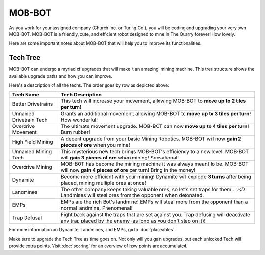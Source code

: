 =======
MOB-BOT
=======

.. image:: ./_static/gifs/church_bot.gif
   :width: 200

.. image:: ./_static/gifs/turing_bot.gif
   :width: 200
   :align: right


As you work for your assigned company (Church Inc. or Turing Co.), you will be coding and upgrading your very
own MOB-BOT. MOB-BOT is a friendly, cute, and efficient robot designed to mine in The Quarry forever! How lovely.

Here are some important notes about MOB-BOT that will help you to improve its functionalities.


Tech Tree
---------

MOB-BOT can undergo a myriad of upgrades that will make it an amazing, mining machine. This tree structure shows
the available upgrade paths and how you can improve.

.. image:: ./_static/images/tech-tree-backdrop.png
   :width: 95%
   :align: center

.. |bdt| image:: ./_static/images/better_drivetrains.png
   :width: 80%
.. |udt| image:: ./_static/images/unnamed_drivetrain_tech.png
   :width: 80%
.. |om| image:: ./_static/images/overdrive_movement.png
   :width: 80%
.. |hym| image:: ./_static/images/high_yield_mining.png
   :width: 80%
.. |umt| image:: ./_static/images/unnamed_mining_tech.png
   :width: 80%
.. |omining| image:: ./_static/images/overdrive_mining.png
   :width: 80%
.. |dyn| image:: ./_static/images/dynamite.png
   :width: 80%
.. |lm| image:: ./_static/images/landmine.png
   :width: 80%
.. |emp| image:: ./_static/images/emp.png
   :width: 80%
.. |diffuse| image:: ./_static/images/defuse.png
   :width: 80%



Here's a description of all the techs. The order goes by row as depicted above:

========================================================== =============================================================
Tech Name                                                  Tech Description
========================================================== =============================================================
Better Drivetrains |bdt|                                   This tech will increase your movement, allowing MOB-BOT to
                                                           **move up to 2 tiles per turn**!

Unnamed Drivetrain Tech |udt|                              Grants an additional movement, allowing MOB-BOT to **move**
                                                           **up to 3 tiles per turn**! How wonderful!

Overdrive Movement |om|                                    The ultimate movement upgrade. MOB-BOT can now **move up to**
                                                           **4 tiles per turn**! Burn rubber!

High Yield Mining |hym|                                    A decent upgrade from your basic Mining Robotics. MOB-BOT
                                                           will now **gain 2 pieces of ore** when you mine!

Unnamed Mining Tech |umt|                                  This mysterious new tech brings MOB-BOT's efficiency to a new
                                                           level. MOB-BOT will **gain 3 pieces of ore** when mining!
                                                           Sensational!

Overdrive Mining |omining|                                 MOB-BOT has become the mining machine it was always meant to
                                                           be. MOB-BOT will now **gain 4 pieces of ore** per turn!
                                                           Bring in the money!

Dynamite |dyn|                                             Become more efficient with your mining! Dynamite will explode
                                                           **3 turns** after being placed, mining multiple ores at once!

Landmines |lm|                                             The other company keeps taking valuable ores, so let's set
                                                           traps for them... `>:D` Landmines will steal ores from the
                                                           opponent when detonated.

EMPs |emp|                                                 EMPs are the rich Bot's landmine! EMPs will steal more from
                                                           the opponent than a normal landmine. Phenomenal!

Trap Defusal |diffuse|                                     Fight back against the traps that are set against you. Trap
                                                           defusing will deactivate any trap placed by the enemy (as
                                                           long as you don't step on it)!
========================================================== =============================================================

For more information on Dynamite, Landmines, and EMPs, go to :doc:`placeables`.

Make sure to upgrade the Tech Tree as time goes on. Not only will you gain upgrades, but each unlocked Tech will
provide extra points. Visit :doc:`scoring` for an overview of how points are accumulated.
